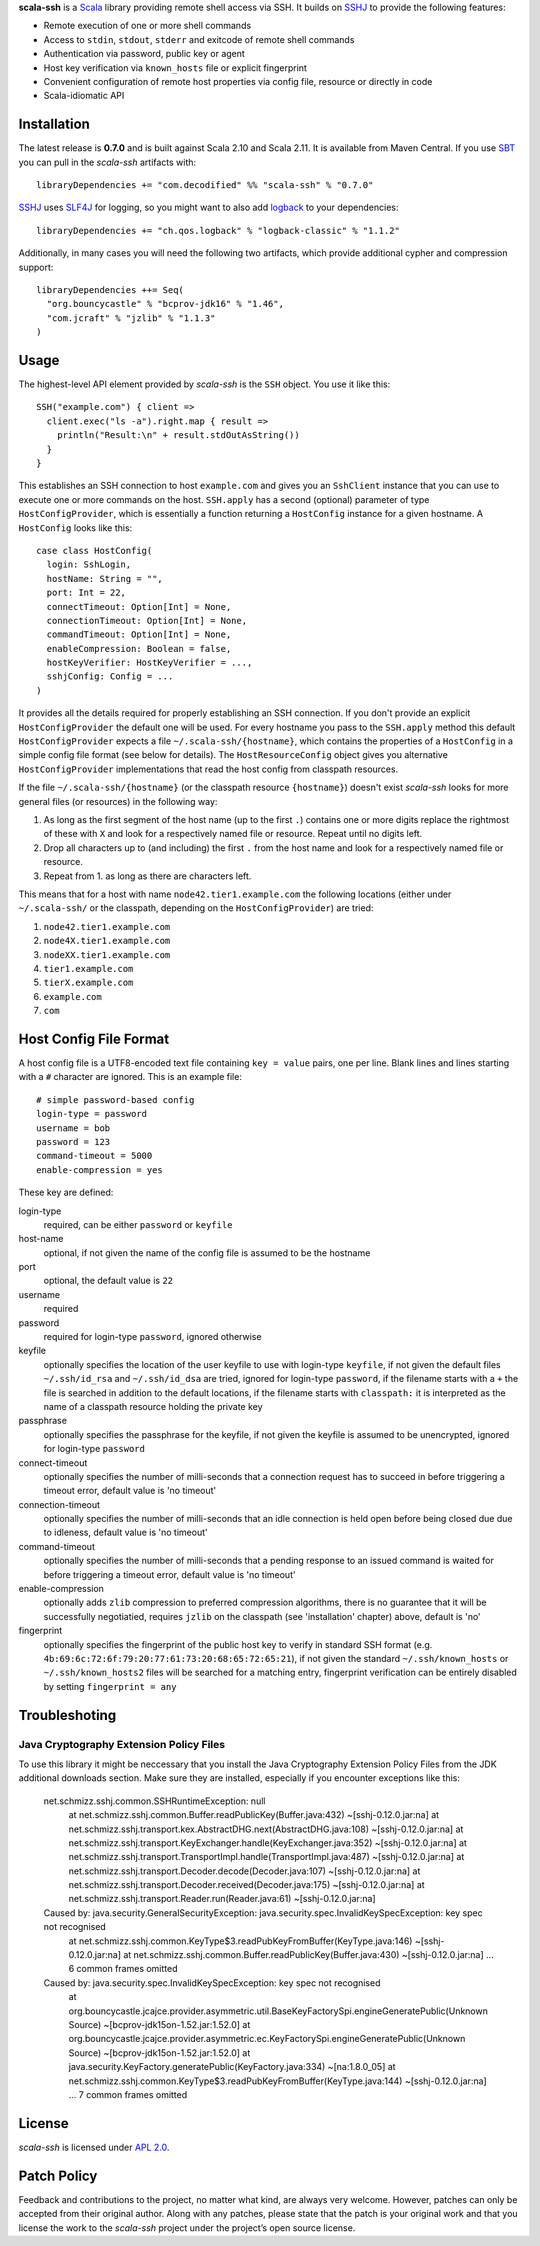 **scala-ssh** is a Scala_ library providing remote shell access via SSH.
It builds on SSHJ_ to provide the following features:

* Remote execution of one or more shell commands
* Access to ``stdin``, ``stdout``, ``stderr`` and exitcode of remote shell commands
* Authentication via password, public key or agent
* Host key verification via ``known_hosts`` file or explicit fingerprint
* Convenient configuration of remote host properties via config file, resource or directly in code
* Scala-idiomatic API

.. image:: https://api.travis-ci.org/sirthias/scala-ssh.png?branch=master
   :target: https://travis-ci.org/sirthias/scala-ssh
   :alt: Build Status

Installation
------------

The latest release is **0.7.0** and is built against Scala 2.10 and Scala 2.11.
It is available from Maven Central. If you use SBT_ you can pull in the *scala-ssh* artifacts with::

    libraryDependencies += "com.decodified" %% "scala-ssh" % "0.7.0"

SSHJ_ uses SLF4J_ for logging, so you might want to also add logback_ to your dependencies::

    libraryDependencies += "ch.qos.logback" % "logback-classic" % "1.1.2"

Additionally, in many cases you will need the following two artifacts, which provide additional cypher and compression
support::

    libraryDependencies ++= Seq(
      "org.bouncycastle" % "bcprov-jdk16" % "1.46",
      "com.jcraft" % "jzlib" % "1.1.3"
    )


Usage
-----

The highest-level API element provided by *scala-ssh* is the ``SSH`` object. You use it like this::

    SSH("example.com") { client =>
      client.exec("ls -a").right.map { result =>
        println("Result:\n" + result.stdOutAsString())
      }
    }

This establishes an SSH connection to host ``example.com`` and gives you an ``SshClient`` instance that you can use
to execute one or more commands on the host.
``SSH.apply`` has a second (optional) parameter of type ``HostConfigProvider``, which is essentially a function
returning a ``HostConfig`` instance for a given hostname. A ``HostConfig`` looks like this::

    case class HostConfig(
      login: SshLogin,
      hostName: String = "",
      port: Int = 22,
      connectTimeout: Option[Int] = None,
      connectionTimeout: Option[Int] = None,
      commandTimeout: Option[Int] = None,
      enableCompression: Boolean = false,
      hostKeyVerifier: HostKeyVerifier = ...,
      sshjConfig: Config = ...
    )

It provides all the details required for properly establishing an SSH connection.
If you don't provide an explicit ``HostConfigProvider`` the default one will be used. For every hostname you pass to the
``SSH.apply`` method this default ``HostConfigProvider`` expects a file ``~/.scala-ssh/{hostname}``, which contains the
properties of a ``HostConfig`` in a simple config file format (see below for details). The ``HostResourceConfig`` object
gives you alternative ``HostConfigProvider`` implementations that read the host config from classpath resources.

If the file ``~/.scala-ssh/{hostname}`` (or the classpath resource ``{hostname}``) doesn't exist *scala-ssh* looks for
more general files (or resources) in the following way:

1. As long as the first segment of the host name (up to the first ``.``) contains one or more digits replace the
   rightmost of these with ``X`` and look for a respectively named file or resource. Repeat until no digits left.
2. Drop all characters up to (and including) the first ``.`` from the host name and look for a respectively named file
   or resource.
3. Repeat from 1. as long as there are characters left.

This means that for a host with name ``node42.tier1.example.com`` the following locations (either under
``~/.scala-ssh/`` or the classpath, depending on the ``HostConfigProvider``) are tried:

1. ``node42.tier1.example.com``
2. ``node4X.tier1.example.com``
3. ``nodeXX.tier1.example.com``
4. ``tier1.example.com``
5. ``tierX.example.com``
6. ``example.com``
7. ``com``


Host Config File Format
-----------------------

A host config file is a UTF8-encoded text file containing ``key = value`` pairs, one per line. Blank lines and lines
starting with a ``#`` character are ignored. This is an example file::

    # simple password-based config
    login-type = password
    username = bob
    password = 123
    command-timeout = 5000
    enable-compression = yes

These key are defined:

login-type
  required, can be either ``password`` or ``keyfile``

host-name
  optional, if not given the name of the config file is assumed to be the hostname

port
  optional, the default value is ``22``

username
  required

password
  required for login-type ``password``, ignored otherwise

keyfile
  optionally specifies the location of the user keyfile to use with login-type ``keyfile``,
  if not given the default files ``~/.ssh/id_rsa`` and ``~/.ssh/id_dsa`` are tried, ignored for login-type ``password``,
  if the filename starts with a ``+`` the file is searched in addition to the default locations, if the filename starts
  with ``classpath:`` it is interpreted as the name of a classpath resource holding the private key

passphrase
  optionally specifies the passphrase for the keyfile, if not given the keyfile is assumed to be unencrypted,
  ignored for login-type ``password``

connect-timeout
  optionally specifies the number of milli-seconds that a connection request has to succeed in before triggering a
  timeout error, default value is 'no timeout'

connection-timeout
  optionally specifies the number of milli-seconds that an idle connection is held open before being closed due due to
  idleness, default value is 'no timeout'

command-timeout
  optionally specifies the number of milli-seconds that a pending response to an issued command is waited for before
  triggering a timeout error, default value is 'no timeout'

enable-compression
  optionally adds ``zlib`` compression to preferred compression algorithms, there is no guarantee that it will be
  successfully negotiatied, requires ``jzlib`` on the classpath (see 'installation' chapter) above, default is 'no'

fingerprint
  optionally specifies the fingerprint of the public host key to verify in standard SSH format
  (e.g. ``4b:69:6c:72:6f:79:20:77:61:73:20:68:65:72:65:21``), if not given the standard ``~/.ssh/known_hosts`` or
  ``~/.ssh/known_hosts2`` files will be searched for a matching entry, fingerprint verification can be entirely disabled
  by setting ``fingerprint = any``

Troubleshoting
--------------

Java Cryptography Extension Policy Files
~~~~~~~~~~~~~~~~~~~~~~~~~~~~~~~~~~~~~~~~

To use this library it might be neccessary that you install the Java Cryptography Extension Policy
Files from the JDK additional downloads section. Make sure they are installed, especially if you
encounter exceptions like this:

    net.schmizz.sshj.common.SSHRuntimeException: null
            at net.schmizz.sshj.common.Buffer.readPublicKey(Buffer.java:432) ~[sshj-0.12.0.jar:na]
            at net.schmizz.sshj.transport.kex.AbstractDHG.next(AbstractDHG.java:108) ~[sshj-0.12.0.jar:na]
            at net.schmizz.sshj.transport.KeyExchanger.handle(KeyExchanger.java:352) ~[sshj-0.12.0.jar:na]
            at net.schmizz.sshj.transport.TransportImpl.handle(TransportImpl.java:487) ~[sshj-0.12.0.jar:na]
            at net.schmizz.sshj.transport.Decoder.decode(Decoder.java:107) ~[sshj-0.12.0.jar:na]
            at net.schmizz.sshj.transport.Decoder.received(Decoder.java:175) ~[sshj-0.12.0.jar:na]
            at net.schmizz.sshj.transport.Reader.run(Reader.java:61) ~[sshj-0.12.0.jar:na]
    Caused by: java.security.GeneralSecurityException: java.security.spec.InvalidKeySpecException: key spec not recognised
            at net.schmizz.sshj.common.KeyType$3.readPubKeyFromBuffer(KeyType.java:146) ~[sshj-0.12.0.jar:na]
            at net.schmizz.sshj.common.Buffer.readPublicKey(Buffer.java:430) ~[sshj-0.12.0.jar:na]
            ... 6 common frames omitted
    Caused by: java.security.spec.InvalidKeySpecException: key spec not recognised
            at org.bouncycastle.jcajce.provider.asymmetric.util.BaseKeyFactorySpi.engineGeneratePublic(Unknown Source) ~[bcprov-jdk15on-1.52.jar:1.52.0]
            at org.bouncycastle.jcajce.provider.asymmetric.ec.KeyFactorySpi.engineGeneratePublic(Unknown Source) ~[bcprov-jdk15on-1.52.jar:1.52.0]
            at java.security.KeyFactory.generatePublic(KeyFactory.java:334) ~[na:1.8.0_05]
            at net.schmizz.sshj.common.KeyType$3.readPubKeyFromBuffer(KeyType.java:144) ~[sshj-0.12.0.jar:na]
            ... 7 common frames omitted


License
-------

*scala-ssh* is licensed under `APL 2.0`_.


Patch Policy
------------

Feedback and contributions to the project, no matter what kind, are always very welcome.
However, patches can only be accepted from their original author.
Along with any patches, please state that the patch is your original work and that you license the work to the
*scala-ssh* project under the project’s open source license.


.. _Scala: http://www.scala-lang.org/
.. _sshj: https://github.com/hierynomus/sshj
.. _SBT: https://github.com/harrah/xsbt/wiki
.. _SLF4J: http://www.slf4j.org/
.. _logback: http://logback.qos.ch/
.. _APL 2.0: http://www.apache.org/licenses/LICENSE-2.0
